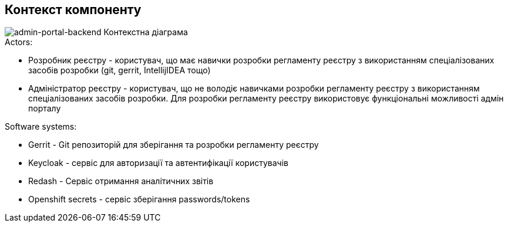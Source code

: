 == Контекст компоненту

image::context.svg[admin-portal-backend Контекстна діаграма]

.Actors:
* Розробник реєстру - користувач, що має навички розробки регламенту реєстру з використанням спеціалізованих засобів розробки (git, gerrit, IntellijIDEA тощо)
* Адміністратор реєстру - користувач, що не володіє навичками розробки регламенту реєстру з використанням спеціалізованих засобів розробки. Для розробки регламенту реєстру використовує функціональні можливості адмін порталу

.Software systems:
* Gerrit - Git репозиторій для зберігання та розробки регламенту реєстру
* Keycloak - сервіс для авторизації та автентифікації користувачів
* Redash - Сервіс отримання аналітичних звітів
* Openshift secrets - сервіс зберігання passwords/tokens
